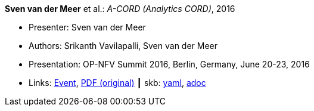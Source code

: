 *Sven van der Meer* et al.: _A-CORD (Analytics CORD)_, 2016

* Presenter: Sven van der Meer
* Authors: Srikanth Vavilapalli, Sven van der Meer
* Presentation: OP-NFV Summit 2016, Berlin, Germany, June 20-23, 2016
* Links:
      link:http://events17.linuxfoundation.org/events/archive/2016/opnfv-summit[Event],
      link:http://opencord.org/wp-content/uploads/2016/04/ACORD-ONS2016.pdf[PDF (original)]
    ┃ skb:
        link:https://github.com/vdmeer/skb/tree/master/data/library/talks/presentation/2010/vandermeer-2016-opnfv.yaml[yaml],
        link:https://github.com/vdmeer/skb/tree/master/data/library/talks/presentation/2010/vandermeer-2016-opnfv.adoc[adoc]
ifdef::local[]
    ┃ local:
        link:library/talks/presentation/2010/[Folder]
endif::[]

